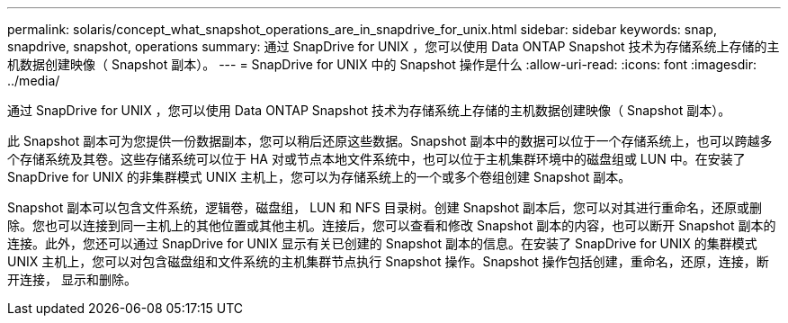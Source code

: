 ---
permalink: solaris/concept_what_snapshot_operations_are_in_snapdrive_for_unix.html 
sidebar: sidebar 
keywords: snap, snapdrive, snapshot, operations 
summary: 通过 SnapDrive for UNIX ，您可以使用 Data ONTAP Snapshot 技术为存储系统上存储的主机数据创建映像（ Snapshot 副本）。 
---
= SnapDrive for UNIX 中的 Snapshot 操作是什么
:allow-uri-read: 
:icons: font
:imagesdir: ../media/


[role="lead"]
通过 SnapDrive for UNIX ，您可以使用 Data ONTAP Snapshot 技术为存储系统上存储的主机数据创建映像（ Snapshot 副本）。

此 Snapshot 副本可为您提供一份数据副本，您可以稍后还原这些数据。Snapshot 副本中的数据可以位于一个存储系统上，也可以跨越多个存储系统及其卷。这些存储系统可以位于 HA 对或节点本地文件系统中，也可以位于主机集群环境中的磁盘组或 LUN 中。在安装了 SnapDrive for UNIX 的非集群模式 UNIX 主机上，您可以为存储系统上的一个或多个卷组创建 Snapshot 副本。

Snapshot 副本可以包含文件系统，逻辑卷，磁盘组， LUN 和 NFS 目录树。创建 Snapshot 副本后，您可以对其进行重命名，还原或删除。您也可以连接到同一主机上的其他位置或其他主机。连接后，您可以查看和修改 Snapshot 副本的内容，也可以断开 Snapshot 副本的连接。此外，您还可以通过 SnapDrive for UNIX 显示有关已创建的 Snapshot 副本的信息。在安装了 SnapDrive for UNIX 的集群模式 UNIX 主机上，您可以对包含磁盘组和文件系统的主机集群节点执行 Snapshot 操作。Snapshot 操作包括创建，重命名，还原，连接，断开连接， 显示和删除。
